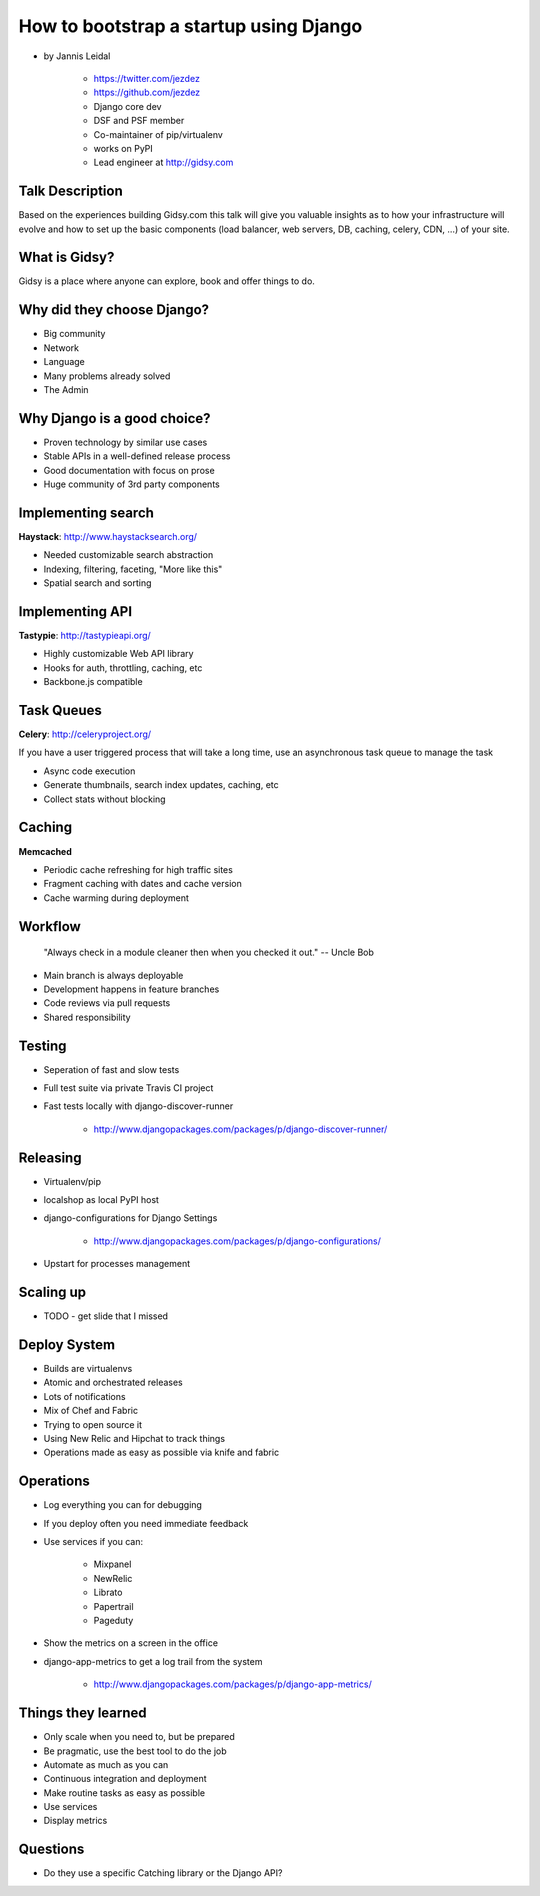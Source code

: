 =============================================
How to bootstrap a startup using Django
=============================================

* by Jannis Leidal

    * https://twitter.com/jezdez
    * https://github.com/jezdez
    * Django core dev
    * DSF and PSF member
    * Co-maintainer of pip/virtualenv
    * works on PyPI
    * Lead engineer at http://gidsy.com

Talk Description
================

Based on the experiences building Gidsy.com this talk will give you valuable insights as to how your infrastructure will evolve and how to set up the basic components (load balancer, web servers, DB, caching, celery, CDN, …) of your site.


What is Gidsy?
================

Gidsy is a place where anyone can explore, book and offer things to do.

Why did they choose Django?
===========================

* Big community
* Network
* Language
* Many problems already solved
* The Admin

Why Django is a good choice?
==============================

* Proven technology by similar use cases
* Stable APIs in a well-defined release process
* Good documentation with focus on prose
* Huge community of 3rd party components

Implementing search
=====================

**Haystack**:  http://www.haystacksearch.org/

* Needed customizable search abstraction
* Indexing, filtering, faceting, "More like this"
* Spatial search and sorting

Implementing API
=================

**Tastypie**: http://tastypieapi.org/

* Highly customizable Web API library
* Hooks for auth, throttling, caching, etc
* Backbone.js compatible

Task Queues
============

**Celery**: http://celeryproject.org/

If you have a user triggered process that will take a long time, use an asynchronous task queue to manage the task

* Async code execution
* Generate thumbnails, search index updates, caching, etc
* Collect stats without blocking

Caching
========

**Memcached**

* Periodic cache refreshing for high traffic sites
* Fragment caching with dates and cache version
* Cache warming during deployment

Workflow
=========

.. epigraph:: "Always check in a module cleaner then when you checked it out." -- Uncle Bob

* Main branch is always deployable
* Development happens in feature branches
* Code reviews via pull requests
* Shared responsibility

Testing
========

* Seperation of fast and slow tests
* Full test suite via private Travis CI project
* Fast tests locally with django-discover-runner

    * http://www.djangopackages.com/packages/p/django-discover-runner/

Releasing
=============

* Virtualenv/pip
* localshop as local PyPI host
* django-configurations for Django Settings 

    * http://www.djangopackages.com/packages/p/django-configurations/
    
* Upstart for processes management

Scaling up
===========

* TODO - get slide that I missed

Deploy System
===============

* Builds are virtualenvs
* Atomic and orchestrated releases
* Lots of notifications
* Mix of Chef and Fabric
* Trying to open source it
* Using New Relic and Hipchat to track things
* Operations made as easy as possible via knife and fabric


Operations
===========

* Log everything you can for debugging
* If you deploy often you need immediate feedback
* Use services if you can:

    * Mixpanel
    * NewRelic
    * Librato
    * Papertrail
    * Pageduty
    
* Show the metrics on a screen in the office
* django-app-metrics to get a log trail from the system

    * http://www.djangopackages.com/packages/p/django-app-metrics/
    
Things they learned
====================

* Only scale when you need to, but be prepared
* Be pragmatic, use the best tool to do the job
* Automate as much as you can
* Continuous integration and deployment
* Make routine tasks as easy as possible
* Use services
* Display metrics


Questions
============

* Do they use a specific Catching library or the Django API?

